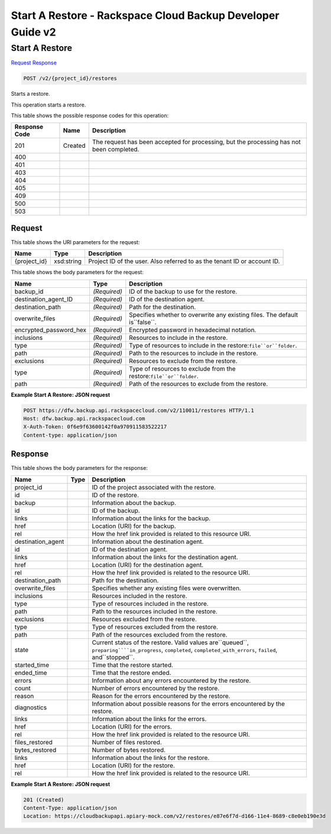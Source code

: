 =============================================================================
Start A Restore -  Rackspace Cloud Backup Developer Guide v2
=============================================================================

Start A Restore
~~~~~~~~~~~~~~~~~~~~~~~~~

`Request <POST_start_a_restore_v2_project_id_restores.rst#request>`__
`Response <POST_start_a_restore_v2_project_id_restores.rst#response>`__

.. code-block:: javascript

    POST /v2/{project_id}/restores

Starts a restore.

This operation starts a restore.



This table shows the possible response codes for this operation:


+--------------------------+-------------------------+-------------------------+
|Response Code             |Name                     |Description              |
+==========================+=========================+=========================+
|201                       |Created                  |The request has been     |
|                          |                         |accepted for processing, |
|                          |                         |but the processing has   |
|                          |                         |not been completed.      |
+--------------------------+-------------------------+-------------------------+
|400                       |                         |                         |
+--------------------------+-------------------------+-------------------------+
|401                       |                         |                         |
+--------------------------+-------------------------+-------------------------+
|403                       |                         |                         |
+--------------------------+-------------------------+-------------------------+
|404                       |                         |                         |
+--------------------------+-------------------------+-------------------------+
|405                       |                         |                         |
+--------------------------+-------------------------+-------------------------+
|409                       |                         |                         |
+--------------------------+-------------------------+-------------------------+
|500                       |                         |                         |
+--------------------------+-------------------------+-------------------------+
|503                       |                         |                         |
+--------------------------+-------------------------+-------------------------+


Request
^^^^^^^^^^^^^^^^^

This table shows the URI parameters for the request:

+--------------------------+-------------------------+-------------------------+
|Name                      |Type                     |Description              |
+==========================+=========================+=========================+
|{project_id}              |xsd:string               |Project ID of the user.  |
|                          |                         |Also referred to as the  |
|                          |                         |tenant ID or account ID. |
+--------------------------+-------------------------+-------------------------+





This table shows the body parameters for the request:

+-----------------------+-----------------------+------------------------------+
|Name                   |Type                   |Description                   |
+=======================+=======================+==============================+
|backup_id              |*(Required)*           |ID of the backup to use for   |
|                       |                       |the restore.                  |
+-----------------------+-----------------------+------------------------------+
|destination_agent_ID   |*(Required)*           |ID of the destination agent.  |
+-----------------------+-----------------------+------------------------------+
|destination_path       |*(Required)*           |Path for the destination.     |
+-----------------------+-----------------------+------------------------------+
|overwrite_files        |*(Required)*           |Specifies whether to          |
|                       |                       |overwrite any existing files. |
|                       |                       |The default is``false``.      |
+-----------------------+-----------------------+------------------------------+
|encrypted_password_hex |*(Required)*           |Encrypted password in         |
|                       |                       |hexadecimal notation.         |
+-----------------------+-----------------------+------------------------------+
|inclusions             |*(Required)*           |Resources to include in the   |
|                       |                       |restore.                      |
+-----------------------+-----------------------+------------------------------+
|type                   |*(Required)*           |Type of resources to include  |
|                       |                       |in the                        |
|                       |                       |restore:``file``or``folder``. |
+-----------------------+-----------------------+------------------------------+
|path                   |*(Required)*           |Path to the resources to      |
|                       |                       |include in the restore.       |
+-----------------------+-----------------------+------------------------------+
|exclusions             |*(Required)*           |Resources to exclude from the |
|                       |                       |restore.                      |
+-----------------------+-----------------------+------------------------------+
|type                   |*(Required)*           |Type of resources to exclude  |
|                       |                       |from the                      |
|                       |                       |restore:``file``or``folder``. |
+-----------------------+-----------------------+------------------------------+
|path                   |*(Required)*           |Path of the resources to      |
|                       |                       |exclude from the restore.     |
+-----------------------+-----------------------+------------------------------+





**Example Start A Restore: JSON request**


.. code::

    POST https://dfw.backup.api.rackspacecloud.com/v2/110011/restores HTTP/1.1
    Host: dfw.backup.api.rackspacecloud.com
    X-Auth-Token: 0f6e9f63600142f0a970911583522217
    Content-type: application/json


Response
^^^^^^^^^^^^^^^^^^


This table shows the body parameters for the response:

+-----------------------+-----------------------+------------------------------+
|Name                   |Type                   |Description                   |
+=======================+=======================+==============================+
|project_id             |                       |ID of the project associated  |
|                       |                       |with the restore.             |
+-----------------------+-----------------------+------------------------------+
|id                     |                       |ID of the restore.            |
+-----------------------+-----------------------+------------------------------+
|backup                 |                       |Information about the backup. |
+-----------------------+-----------------------+------------------------------+
|id                     |                       |ID of the backup.             |
+-----------------------+-----------------------+------------------------------+
|links                  |                       |Information about the links   |
|                       |                       |for the backup.               |
+-----------------------+-----------------------+------------------------------+
|href                   |                       |Location (URI) for the backup.|
+-----------------------+-----------------------+------------------------------+
|rel                    |                       |How the href link provided is |
|                       |                       |related to this resource URI. |
+-----------------------+-----------------------+------------------------------+
|destination_agent      |                       |Information about the         |
|                       |                       |destination agent.            |
+-----------------------+-----------------------+------------------------------+
|id                     |                       |ID of the destination agent.  |
+-----------------------+-----------------------+------------------------------+
|links                  |                       |Information about the links   |
|                       |                       |for the destination agent.    |
+-----------------------+-----------------------+------------------------------+
|href                   |                       |Location (URI) for the        |
|                       |                       |destination agent.            |
+-----------------------+-----------------------+------------------------------+
|rel                    |                       |How the href link provided is |
|                       |                       |related to the resource URI.  |
+-----------------------+-----------------------+------------------------------+
|destination_path       |                       |Path for the destination.     |
+-----------------------+-----------------------+------------------------------+
|overwrite_files        |                       |Specifies whether any         |
|                       |                       |existing files were           |
|                       |                       |overwritten.                  |
+-----------------------+-----------------------+------------------------------+
|inclusions             |                       |Resources included in the     |
|                       |                       |restore.                      |
+-----------------------+-----------------------+------------------------------+
|type                   |                       |Type of resources included in |
|                       |                       |the restore.                  |
+-----------------------+-----------------------+------------------------------+
|path                   |                       |Path to the resources         |
|                       |                       |included in the restore.      |
+-----------------------+-----------------------+------------------------------+
|exclusions             |                       |Resources excluded from the   |
|                       |                       |restore.                      |
+-----------------------+-----------------------+------------------------------+
|type                   |                       |Type of resources excluded    |
|                       |                       |from the restore.             |
+-----------------------+-----------------------+------------------------------+
|path                   |                       |Path of the resources         |
|                       |                       |excluded from the restore.    |
+-----------------------+-----------------------+------------------------------+
|state                  |                       |Current status of the         |
|                       |                       |restore. Valid values         |
|                       |                       |are``queued``,                |
|                       |                       |``preparing````in_progress``, |
|                       |                       |``completed``,                |
|                       |                       |``completed_with_errors``,    |
|                       |                       |``failed``, and``stopped``.   |
+-----------------------+-----------------------+------------------------------+
|started_time           |                       |Time that the restore started.|
+-----------------------+-----------------------+------------------------------+
|ended_time             |                       |Time that the restore ended.  |
+-----------------------+-----------------------+------------------------------+
|errors                 |                       |Information about any errors  |
|                       |                       |encountered by the restore.   |
+-----------------------+-----------------------+------------------------------+
|count                  |                       |Number of errors encountered  |
|                       |                       |by the restore.               |
+-----------------------+-----------------------+------------------------------+
|reason                 |                       |Reason for the errors         |
|                       |                       |encountered by the restore.   |
+-----------------------+-----------------------+------------------------------+
|diagnostics            |                       |Information about possible    |
|                       |                       |reasons for the errors        |
|                       |                       |encountered by the restore.   |
+-----------------------+-----------------------+------------------------------+
|links                  |                       |Information about the links   |
|                       |                       |for the errors.               |
+-----------------------+-----------------------+------------------------------+
|href                   |                       |Location (URI) for the errors.|
+-----------------------+-----------------------+------------------------------+
|rel                    |                       |How the href link provided is |
|                       |                       |related to the resource URI.  |
+-----------------------+-----------------------+------------------------------+
|files_restored         |                       |Number of files restored.     |
+-----------------------+-----------------------+------------------------------+
|bytes_restored         |                       |Number of bytes restored.     |
+-----------------------+-----------------------+------------------------------+
|links                  |                       |Information about the links   |
|                       |                       |for the restore.              |
+-----------------------+-----------------------+------------------------------+
|href                   |                       |Location (URI) for the        |
|                       |                       |restore.                      |
+-----------------------+-----------------------+------------------------------+
|rel                    |                       |How the href link provided is |
|                       |                       |related to the resource URI.  |
+-----------------------+-----------------------+------------------------------+





**Example Start A Restore: JSON request**


.. code::

    201 (Created)
    Content-Type: application/json
    Location: https://cloudbackupapi.apiary-mock.com/v2/restores/e87e6f7d-d166-11e4-8689-c8e0eb190e3d


